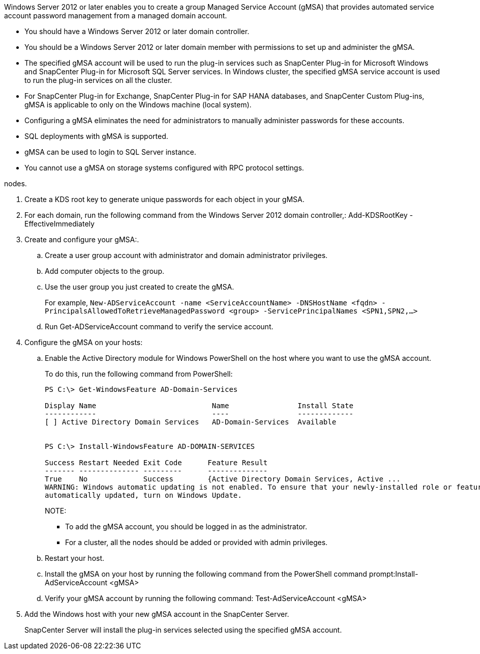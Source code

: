 Windows Server 2012 or later enables you to create a group Managed Service Account (gMSA) that provides automated service account password management from a managed domain account.

* You should have a Windows Server 2012 or later domain controller.
* You should be a Windows Server 2012 or later domain member with permissions to set up and administer the gMSA.
* The specified gMSA account will be used to run the plug-in services such as SnapCenter Plug-in for Microsoft Windows and SnapCenter Plug-in for Microsoft SQL Server services. In Windows cluster, the specified gMSA service account is used to run the plug-in services on all the cluster.
* For SnapCenter Plug-in for Exchange, SnapCenter Plug-in for SAP HANA databases, and SnapCenter Custom Plug-ins, gMSA is applicable to only on the Windows machine (local system).
* Configuring a gMSA eliminates the need for administrators to manually administer passwords for these accounts.
* SQL deployments with gMSA is supported.
* gMSA can be used to login to SQL Server instance.
* You cannot use a gMSA on storage systems configured with RPC protocol settings.

nodes.

. Create a KDS root key to generate unique passwords for each object in your gMSA.
. For each domain, run the following command from the Windows Server 2012 domain controller,: Add-KDSRootKey -EffectiveImmediately
. Create and configure your gMSA:.
 .. Create a user group account with administrator and domain administrator privileges.
 .. Add computer objects to the group.
 .. Use the user group you just created to create the gMSA.
+
For example, `New-ADServiceAccount -name <ServiceAccountName> -DNSHostName <fqdn> -PrincipalsAllowedToRetrieveManagedPassword <group> -ServicePrincipalNames <SPN1,SPN2,…>`

 .. Run Get-ADServiceAccount command to verify the service account.
. Configure the gMSA on your hosts:
 .. Enable the Active Directory module for Windows PowerShell on the host where you want to use the gMSA account.
+
To do this, run the following command from PowerShell:
+
----
PS C:\> Get-WindowsFeature AD-Domain-Services

Display Name                           Name                Install State
------------                           ----                -------------
[ ] Active Directory Domain Services   AD-Domain-Services  Available


PS C:\> Install-WindowsFeature AD-DOMAIN-SERVICES

Success Restart Needed Exit Code      Feature Result
------- -------------- ---------      --------------
True    No             Success        {Active Directory Domain Services, Active ...
WARNING: Windows automatic updating is not enabled. To ensure that your newly-installed role or feature is
automatically updated, turn on Windows Update.
----
+
NOTE:

  *** To add the gMSA account, you should be logged in as the administrator.
  *** For a cluster, all the nodes should be added or provided with admin privileges.

 .. Restart your host.
 .. Install the gMSA on your host by running the following command from the PowerShell command prompt:Install-AdServiceAccount <gMSA>
 .. Verify your gMSA account by running the following command: Test-AdServiceAccount <gMSA>
. Add the Windows host with your new gMSA account in the SnapCenter Server.
+
SnapCenter Server will install the plug-in services selected using the specified gMSA account.
